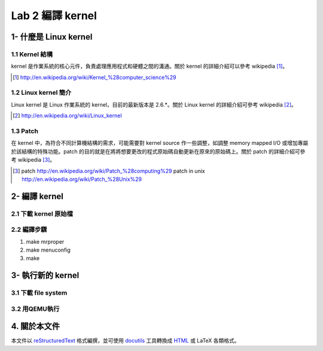 =================
Lab 2 編譯 kernel
=================

1- 什麼是 Linux kernel
======================

1.1 Kernel 結構
---------------
kernel 是作業系統的核心元件，負責處理應用程式和硬體之間的溝通。關於 kernel 的詳細介紹可以參考 wikipedia [#]_。

.. [#] http://en.wikipedia.org/wiki/Kernel_%28computer_science%29

1.2 Linux kernel 簡介
---------------------
Linux kernel 是 Linux 作業系統的 kernel，目前的最新版本是 2.6.*。關於 Linux kernel 的詳細介紹可參考 wikipedia [#]_。

.. [#] http://en.wikipedia.org/wiki/Linux_kernel

1.3 Patch
---------
在 kernel 中，為符合不同計算機結構的需求，可能需要對 kernel source 作一些調整，如調整 memory mapped I/O 或增加專屬於該結構的特殊功能。patch 的目的就是在將將想要更改的程式原始碼自動更新在原來的原始碼上。關於 patch 的詳細介紹可參考 wikipedia [#]_。

.. [#] patch http://en.wikipedia.org/wiki/Patch_%28computing%29
       patch in unix http://en.wikipedia.org/wiki/Patch_%28Unix%29

2- 編譯 kernel
==============

2.1 下載 kernel 原始檔
----------------------

2.2 編譯步驟
------------
1. make mrproper
2. make menuconfig
3. make

3- 執行新的 kernel
==================

3.1 下載 file system
--------------------

3.2 用QEMU執行
--------------

4. 關於本文件
=============

本文件以 `reStructuredText`_ 格式編撰，並可使用 `docutils`_ 工具轉換成 `HTML`_ 或 LaTeX 各類格式。

.. _reStructuredText: http://docutils.sourceforge.net/rst.html
.. _docutils: http://docutils.sourceforge.net/
.. _HTML: http://www.hosting4u.cz/jbar/rest/rest.html

